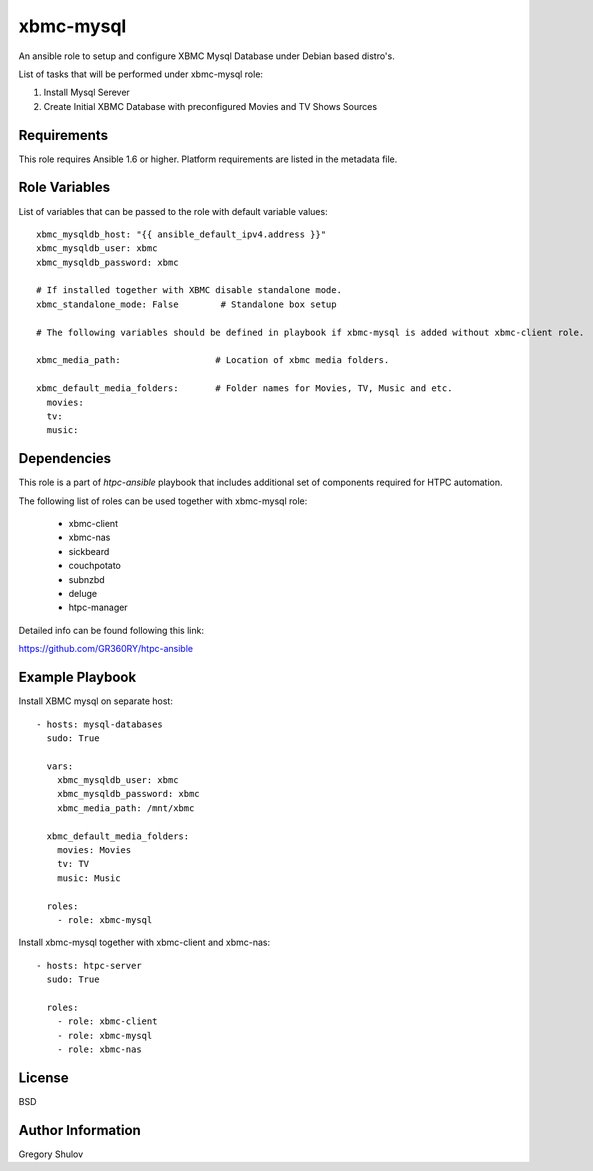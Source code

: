 xbmc-mysql
===========

An ansible role to setup and configure XBMC Mysql Database under Debian based distro's.

List of tasks that will be performed under xbmc-mysql role:

1. Install Mysql Serever
2. Create Initial XBMC Database with preconfigured Movies and TV Shows Sources

Requirements
------------

This role requires Ansible 1.6 or higher. Platform requirements are listed in the metadata file.

Role Variables
--------------

List of variables that can be passed to the role with default variable values::

    xbmc_mysqldb_host: "{{ ansible_default_ipv4.address }}"
    xbmc_mysqldb_user: xbmc
    xbmc_mysqldb_password: xbmc

    # If installed together with XBMC disable standalone mode.
    xbmc_standalone_mode: False        # Standalone box setup

    # The following variables should be defined in playbook if xbmc-mysql is added without xbmc-client role.

    xbmc_media_path:                  # Location of xbmc media folders.

    xbmc_default_media_folders:       # Folder names for Movies, TV, Music and etc.
      movies: 
      tv: 
      music: 

Dependencies
------------

This role is a part of `htpc-ansible` playbook that includes additional set of components required for HTPC automation.

The following list of roles can be used together with xbmc-mysql role:

     - xbmc-client
     - xbmc-nas
     - sickbeard
     - couchpotato
     - subnzbd
     - deluge
     - htpc-manager

Detailed info can be found following this link:

https://github.com/GR360RY/htpc-ansible


Example Playbook
-------------------------
Install XBMC mysql on separate host::

    - hosts: mysql-databases
      sudo: True

      vars:
        xbmc_mysqldb_user: xbmc
        xbmc_mysqldb_password: xbmc
        xbmc_media_path: /mnt/xbmc

      xbmc_default_media_folders:
        movies: Movies
        tv: TV
        music: Music

      roles:
        - role: xbmc-mysql


Install xbmc-mysql together with xbmc-client and xbmc-nas::

    - hosts: htpc-server
      sudo: True

      roles:
        - role: xbmc-client
        - role: xbmc-mysql
        - role: xbmc-nas


License
-------

BSD

Author Information
------------------

Gregory Shulov

